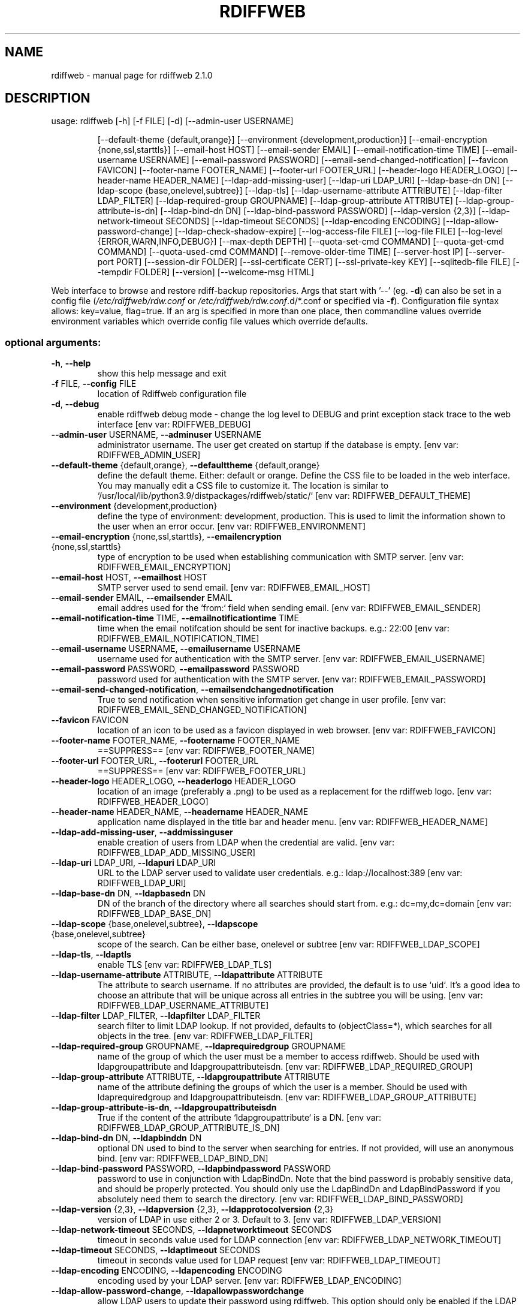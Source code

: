 .\" DO NOT MODIFY THIS FILE!  It was generated by help2man 1.47.8.
.TH RDIFFWEB "1" "March 2021" "rdiffweb 2.1.0" "User Commands"
.SH NAME
rdiffweb \- manual page for rdiffweb 2.1.0
.SH DESCRIPTION
usage: rdiffweb [\-h] [\-f FILE] [\-d] [\-\-admin\-user USERNAME]
.IP
[\-\-default\-theme {default,orange}]
[\-\-environment {development,production}]
[\-\-email\-encryption {none,ssl,starttls}] [\-\-email\-host HOST]
[\-\-email\-sender EMAIL] [\-\-email\-notification\-time TIME]
[\-\-email\-username USERNAME] [\-\-email\-password PASSWORD]
[\-\-email\-send\-changed\-notification] [\-\-favicon FAVICON]
[\-\-footer\-name FOOTER_NAME] [\-\-footer\-url FOOTER_URL]
[\-\-header\-logo HEADER_LOGO] [\-\-header\-name HEADER_NAME]
[\-\-ldap\-add\-missing\-user] [\-\-ldap\-uri LDAP_URI]
[\-\-ldap\-base\-dn DN] [\-\-ldap\-scope {base,onelevel,subtree}]
[\-\-ldap\-tls] [\-\-ldap\-username\-attribute ATTRIBUTE]
[\-\-ldap\-filter LDAP_FILTER] [\-\-ldap\-required\-group GROUPNAME]
[\-\-ldap\-group\-attribute ATTRIBUTE]
[\-\-ldap\-group\-attribute\-is\-dn] [\-\-ldap\-bind\-dn DN]
[\-\-ldap\-bind\-password PASSWORD] [\-\-ldap\-version {2,3}]
[\-\-ldap\-network\-timeout SECONDS] [\-\-ldap\-timeout SECONDS]
[\-\-ldap\-encoding ENCODING] [\-\-ldap\-allow\-password\-change]
[\-\-ldap\-check\-shadow\-expire] [\-\-log\-access\-file FILE]
[\-\-log\-file FILE] [\-\-log\-level {ERROR,WARN,INFO,DEBUG}]
[\-\-max\-depth DEPTH] [\-\-quota\-set\-cmd COMMAND]
[\-\-quota\-get\-cmd COMMAND] [\-\-quota\-used\-cmd COMMAND]
[\-\-remove\-older\-time TIME] [\-\-server\-host IP]
[\-\-server\-port PORT] [\-\-session\-dir FOLDER]
[\-\-ssl\-certificate CERT] [\-\-ssl\-private\-key KEY]
[\-\-sqlitedb\-file FILE] [\-\-tempdir FOLDER] [\-\-version]
[\-\-welcome\-msg HTML]
.PP
Web interface to browse and restore rdiff\-backup repositories. Args that start
with '\-\-' (eg. \fB\-d\fR) can also be set in a config file (\fI\,/etc/rdiffweb/rdw.conf\/\fP or
\fI\,/etc/rdiffweb/rdw.conf\/\fP.d/*.conf or specified via \fB\-f\fR). Configuration file
syntax allows: key=value, flag=true. If an arg is specified in more than one
place, then commandline values override environment variables which override
config file values which override defaults.
.SS "optional arguments:"
.TP
\fB\-h\fR, \fB\-\-help\fR
show this help message and exit
.TP
\fB\-f\fR FILE, \fB\-\-config\fR FILE
location of Rdiffweb configuration file
.TP
\fB\-d\fR, \fB\-\-debug\fR
enable rdiffweb debug mode \- change the log level to
DEBUG and print exception stack trace to the web
interface [env var: RDIFFWEB_DEBUG]
.TP
\fB\-\-admin\-user\fR USERNAME, \fB\-\-adminuser\fR USERNAME
administrator username. The user get created on
startup if the database is empty. [env var:
RDIFFWEB_ADMIN_USER]
.TP
\fB\-\-default\-theme\fR {default,orange}, \fB\-\-defaulttheme\fR {default,orange}
define the default theme. Either: default or orange.
Define the CSS file to be loaded in the web interface.
You may manually edit a CSS file to customize it. The
location is similar to `/usr/local/lib/python3.9/distpackages/rdiffweb/static/` [env var:
RDIFFWEB_DEFAULT_THEME]
.TP
\fB\-\-environment\fR {development,production}
define the type of environment: development,
production. This is used to limit the information
shown to the user when an error occur. [env var:
RDIFFWEB_ENVIRONMENT]
.TP
\fB\-\-email\-encryption\fR {none,ssl,starttls}, \fB\-\-emailencryption\fR {none,ssl,starttls}
type of encryption to be used when establishing
communication with SMTP server. [env var:
RDIFFWEB_EMAIL_ENCRYPTION]
.TP
\fB\-\-email\-host\fR HOST, \fB\-\-emailhost\fR HOST
SMTP server used to send email. [env var:
RDIFFWEB_EMAIL_HOST]
.TP
\fB\-\-email\-sender\fR EMAIL, \fB\-\-emailsender\fR EMAIL
email addres used for the `from:` field when sending
email. [env var: RDIFFWEB_EMAIL_SENDER]
.TP
\fB\-\-email\-notification\-time\fR TIME, \fB\-\-emailnotificationtime\fR TIME
time when the email notifcation should be sent for
inactive backups. e.g.: 22:00 [env var:
RDIFFWEB_EMAIL_NOTIFICATION_TIME]
.TP
\fB\-\-email\-username\fR USERNAME, \fB\-\-emailusername\fR USERNAME
username used for authentication with the SMTP server.
[env var: RDIFFWEB_EMAIL_USERNAME]
.TP
\fB\-\-email\-password\fR PASSWORD, \fB\-\-emailpassword\fR PASSWORD
password used for authentication with the SMTP server.
[env var: RDIFFWEB_EMAIL_PASSWORD]
.TP
\fB\-\-email\-send\-changed\-notification\fR, \fB\-\-emailsendchangednotification\fR
True to send notification when sensitive information
get change in user profile. [env var:
RDIFFWEB_EMAIL_SEND_CHANGED_NOTIFICATION]
.TP
\fB\-\-favicon\fR FAVICON
location of an icon to be used as a favicon displayed
in web browser. [env var: RDIFFWEB_FAVICON]
.TP
\fB\-\-footer\-name\fR FOOTER_NAME, \fB\-\-footername\fR FOOTER_NAME
==SUPPRESS== [env var: RDIFFWEB_FOOTER_NAME]
.TP
\fB\-\-footer\-url\fR FOOTER_URL, \fB\-\-footerurl\fR FOOTER_URL
==SUPPRESS== [env var: RDIFFWEB_FOOTER_URL]
.TP
\fB\-\-header\-logo\fR HEADER_LOGO, \fB\-\-headerlogo\fR HEADER_LOGO
location of an image (preferably a .png) to be used as
a replacement for the rdiffweb logo. [env var:
RDIFFWEB_HEADER_LOGO]
.TP
\fB\-\-header\-name\fR HEADER_NAME, \fB\-\-headername\fR HEADER_NAME
application name displayed in the title bar and header
menu. [env var: RDIFFWEB_HEADER_NAME]
.TP
\fB\-\-ldap\-add\-missing\-user\fR, \fB\-\-addmissinguser\fR
enable creation of users from LDAP when the credential
are valid. [env var: RDIFFWEB_LDAP_ADD_MISSING_USER]
.TP
\fB\-\-ldap\-uri\fR LDAP_URI, \fB\-\-ldapuri\fR LDAP_URI
URL to the LDAP server used to validate user
credentials. e.g.: ldap://localhost:389 [env var:
RDIFFWEB_LDAP_URI]
.TP
\fB\-\-ldap\-base\-dn\fR DN, \fB\-\-ldapbasedn\fR DN
DN of the branch of the directory where all searches
should start from. e.g.: dc=my,dc=domain [env var:
RDIFFWEB_LDAP_BASE_DN]
.TP
\fB\-\-ldap\-scope\fR {base,onelevel,subtree}, \fB\-\-ldapscope\fR {base,onelevel,subtree}
scope of the search. Can be either base, onelevel or
subtree [env var: RDIFFWEB_LDAP_SCOPE]
.TP
\fB\-\-ldap\-tls\fR, \fB\-\-ldaptls\fR
enable TLS [env var: RDIFFWEB_LDAP_TLS]
.TP
\fB\-\-ldap\-username\-attribute\fR ATTRIBUTE, \fB\-\-ldapattribute\fR ATTRIBUTE
The attribute to search username. If no attributes are
provided, the default is to use `uid`. It's a good
idea to choose an attribute that will be unique across
all entries in the subtree you will be using. [env
var: RDIFFWEB_LDAP_USERNAME_ATTRIBUTE]
.TP
\fB\-\-ldap\-filter\fR LDAP_FILTER, \fB\-\-ldapfilter\fR LDAP_FILTER
search filter to limit LDAP lookup. If not provided,
defaults to (objectClass=*), which searches for all
objects in the tree. [env var: RDIFFWEB_LDAP_FILTER]
.TP
\fB\-\-ldap\-required\-group\fR GROUPNAME, \fB\-\-ldaprequiredgroup\fR GROUPNAME
name of the group of which the user must be a member
to access rdiffweb. Should be used with
ldapgroupattribute and ldapgroupattributeisdn. [env
var: RDIFFWEB_LDAP_REQUIRED_GROUP]
.TP
\fB\-\-ldap\-group\-attribute\fR ATTRIBUTE, \fB\-\-ldapgroupattribute\fR ATTRIBUTE
name of the attribute defining the groups of which the
user is a member. Should be used with
ldaprequiredgroup and ldapgroupattributeisdn. [env
var: RDIFFWEB_LDAP_GROUP_ATTRIBUTE]
.TP
\fB\-\-ldap\-group\-attribute\-is\-dn\fR, \fB\-\-ldapgroupattributeisdn\fR
True if the content of the attribute
`ldapgroupattribute` is a DN. [env var:
RDIFFWEB_LDAP_GROUP_ATTRIBUTE_IS_DN]
.TP
\fB\-\-ldap\-bind\-dn\fR DN, \fB\-\-ldapbinddn\fR DN
optional DN used to bind to the server when searching
for entries. If not provided, will use an anonymous
bind. [env var: RDIFFWEB_LDAP_BIND_DN]
.TP
\fB\-\-ldap\-bind\-password\fR PASSWORD, \fB\-\-ldapbindpassword\fR PASSWORD
password to use in conjunction with LdapBindDn. Note
that the bind password is probably sensitive data, and
should be properly protected. You should only use the
LdapBindDn and LdapBindPassword if you absolutely need
them to search the directory. [env var:
RDIFFWEB_LDAP_BIND_PASSWORD]
.TP
\fB\-\-ldap\-version\fR {2,3}, \fB\-\-ldapversion\fR {2,3}, \fB\-\-ldapprotocolversion\fR {2,3}
version of LDAP in use either 2 or 3. Default to 3.
[env var: RDIFFWEB_LDAP_VERSION]
.TP
\fB\-\-ldap\-network\-timeout\fR SECONDS, \fB\-\-ldapnetworktimeout\fR SECONDS
timeout in seconds value used for LDAP connection [env
var: RDIFFWEB_LDAP_NETWORK_TIMEOUT]
.TP
\fB\-\-ldap\-timeout\fR SECONDS, \fB\-\-ldaptimeout\fR SECONDS
timeout in seconds value used for LDAP request [env
var: RDIFFWEB_LDAP_TIMEOUT]
.TP
\fB\-\-ldap\-encoding\fR ENCODING, \fB\-\-ldapencoding\fR ENCODING
encoding used by your LDAP server. [env var:
RDIFFWEB_LDAP_ENCODING]
.TP
\fB\-\-ldap\-allow\-password\-change\fR, \fB\-\-ldapallowpasswordchange\fR
allow LDAP users to update their password using
rdiffweb. This option should only be enabled if the
LDAP if configured to allow the user to change their
own password. [env var:
RDIFFWEB_LDAP_ALLOW_PASSWORD_CHANGE]
.TP
\fB\-\-ldap\-check\-shadow\-expire\fR, \fB\-\-ldapcheckshadowexpire\fR
enable validation of shadow expired when validating
user's credential. User will not be allowed to login
if the account expired. [env var:
RDIFFWEB_LDAP_CHECK_SHADOW_EXPIRE]
.TP
\fB\-\-log\-access\-file\fR FILE, \fB\-\-logaccessfile\fR FILE
location of Rdiffweb log access file. [env var:
RDIFFWEB_LOG_ACCESS_FILE]
.TP
\fB\-\-log\-file\fR FILE, \fB\-\-logfile\fR FILE
location of Rdiffweb log file. Print log to the
console if not define in config file. [env var:
RDIFFWEB_LOG_FILE]
.TP
\fB\-\-log\-level\fR {ERROR,WARN,INFO,DEBUG}, \fB\-\-loglevel\fR {ERROR,WARN,INFO,DEBUG}
Define the log level. [env var: RDIFFWEB_LOG_LEVEL]
.TP
\fB\-\-max\-depth\fR DEPTH, \fB\-\-maxdepth\fR DEPTH
define the maximum folder depthness to search into the
user's root directory to find repositories. This is
commonly used if you repositories are organised with
multiple sub\-folder. [env var: RDIFFWEB_MAX_DEPTH]
.TP
\fB\-\-quota\-set\-cmd\fR COMMAND, \fB\-\-quotasetcmd\fR COMMAND
command line to set the user's quota. [env var:
RDIFFWEB_QUOTA_SET_CMD]
.TP
\fB\-\-quota\-get\-cmd\fR COMMAND, \fB\-\-quotagetcmd\fR COMMAND
command line to get the user's quota. [env var:
RDIFFWEB_QUOTA_GET_CMD]
.TP
\fB\-\-quota\-used\-cmd\fR COMMAND, \fB\-\-quotausedcmd\fR COMMAND
Command line to get user's quota disk usage. [env var:
RDIFFWEB_QUOTA_USED_CMD]
.TP
\fB\-\-remove\-older\-time\fR TIME, \fB\-\-removeoldertime\fR TIME
Time when to execute the remove older task. e.g.:
22:30 [env var: RDIFFWEB_REMOVE_OLDER_TIME]
.TP
\fB\-\-server\-host\fR IP, \fB\-\-serverhost\fR IP
IP address to listen to [env var:
RDIFFWEB_SERVER_HOST]
.TP
\fB\-\-server\-port\fR PORT, \fB\-\-serverport\fR PORT
port to listen to for HTTP request [env var:
RDIFFWEB_SERVER_PORT]
.TP
\fB\-\-session\-dir\fR FOLDER, \fB\-\-sessiondir\fR FOLDER
location where to store user session information. When
undefined, the user sessions are kept in memory. [env
var: RDIFFWEB_SESSION_DIR]
.TP
\fB\-\-ssl\-certificate\fR CERT, \fB\-\-sslcertificate\fR CERT
location of the SSL Certification to enable HTTPS [env
var: RDIFFWEB_SSL_CERTIFICATE]
.TP
\fB\-\-ssl\-private\-key\fR KEY, \fB\-\-sslprivatekey\fR KEY
location of the SSL Private Key to enable HTTPS [env
var: RDIFFWEB_SSL_PRIVATE_KEY]
.TP
\fB\-\-sqlitedb\-file\fR FILE, \fB\-\-sqlitedbfile\fR FILE
location of the SQLite database used for persistence
[env var: RDIFFWEB_SQLITEDB_FILE]
.TP
\fB\-\-tempdir\fR FOLDER
alternate temporary folder to be used when restoring
files. Might be useful if the default location has
limited disk space. Default to TEMPDIR environment or
`/tmp`. [env var: RDIFFWEB_TEMPDIR]
.TP
\fB\-\-version\fR
show program's version number and exit [env var:
RDIFFWEB_VERSION]
.TP
\fB\-\-welcome\-msg\fR HTML, \fB\-\-welcome\-msg\-ca\fR HTML, \fB\-\-welcome\-msg\-en\fR HTML, \fB\-\-welcome\-msg\-es\fR HTML, \fB\-\-welcome\-msg\-fr\fR HTML, \fB\-\-welcome\-msg\-ru\fR HTML, \fB\-\-welcomemsg\fR HTML
replace the welcome message displayed in the login
page for default locale or for a specific locale [env
var: RDIFFWEB_WELCOME_MSG]
.SH "SEE ALSO"
The full documentation for
.B rdiffweb
is maintained as a Texinfo manual.  If the
.B info
and
.B rdiffweb
programs are properly installed at your site, the command
.IP
.B info rdiffweb
.PP
should give you access to the complete manual.